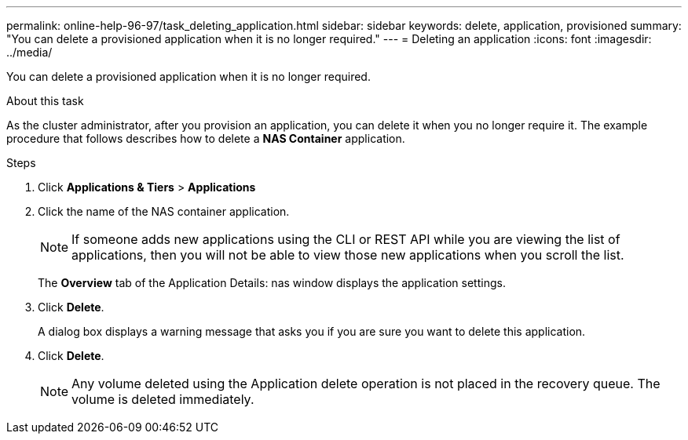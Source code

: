 ---
permalink: online-help-96-97/task_deleting_application.html
sidebar: sidebar
keywords: delete, application, provisioned
summary: "You can delete a provisioned application when it is no longer required."
---
= Deleting an application
:icons: font
:imagesdir: ../media/

[.lead]
You can delete a provisioned application when it is no longer required.

.About this task

As the cluster administrator, after you provision an application, you can delete it when you no longer require it. The example procedure that follows describes how to delete a *NAS Container* application.

.Steps

. Click *Applications & Tiers* > *Applications*
. Click the name of the NAS container application.
+
[NOTE]
====
If someone adds new applications using the CLI or REST API while you are viewing the list of applications, then you will not be able to view those new applications when you scroll the list.
====
+
The *Overview* tab of the Application Details: nas window displays the application settings.

. Click *Delete*.
+
A dialog box displays a warning message that asks you if you are sure you want to delete this application.

. Click *Delete*.
+
[NOTE]
====
Any volume deleted using the Application delete operation is not placed in the recovery queue. The volume is deleted immediately.
====

